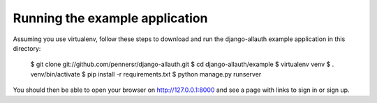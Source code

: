 ===============================
Running the example application
===============================

Assuming you use virtualenv, follow these steps to download and run the
django-allauth example application in this directory:

    $ git clone git://github.com/pennersr/django-allauth.git
    $ cd django-allauth/example
    $ virtualenv venv
    $ . venv/bin/activate
    $ pip install -r requirements.txt
    $ python manage.py runserver

You should then be able to open your browser on http://127.0.0.1:8000 and
see a page with links to sign in or sign up.
